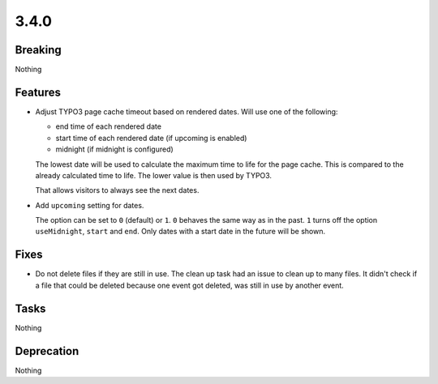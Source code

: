 3.4.0
=====

Breaking
--------

Nothing

Features
--------

* Adjust TYPO3 page cache timeout based on rendered dates.
  Will use one of the following:

  - end time of each rendered date

  - start time of each rendered date (if upcoming is enabled)

  - midnight (if midnight is configured)

  The lowest date will be used to calculate the maximum time to life for the page cache.
  This is compared to the already calculated time to life.
  The lower value is then used by TYPO3.

  That allows visitors to always see the next dates.

* Add ``upcoming`` setting for dates.

  The option can be set to ``0`` (default) or ``1``.
  ``0`` behaves the same way as in the past.
  ``1`` turns off the option ``useMidnight``, ``start`` and ``end``.
  Only dates with a start date in the future will be shown.

Fixes
-----

* Do not delete files if they are still in use.
  The clean up task had an issue to clean up to many files.
  It didn't check if a file that could be deleted because one event got deleted,
  was still in use by another event.

Tasks
-----

Nothing

Deprecation
-----------

Nothing
